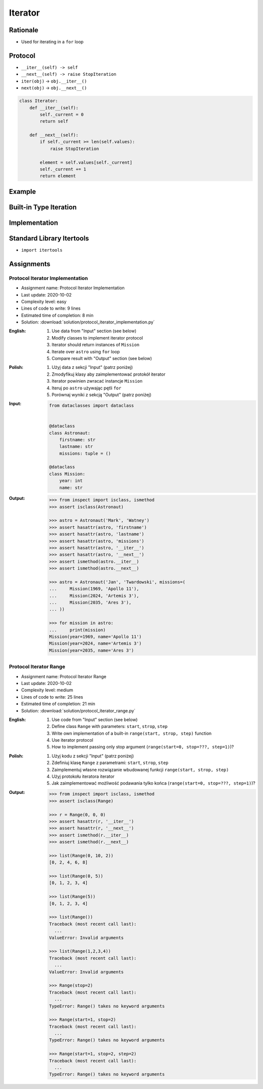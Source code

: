 .. _OOP Iterator:

********
Iterator
********


Rationale
=========
* Used for iterating in a ``for`` loop


Protocol
========
* ``__iter__(self) -> self``
* ``__next__(self) -> raise StopIteration``
* ``iter(obj)`` -> ``obj.__iter__()``
* ``next(obj)`` -> ``obj.__next__()``

.. code-block:: python

    class Iterator:
        def __iter__(self):
            self._current = 0
            return self

        def __next__(self):
            if self._current >= len(self.values):
                raise StopIteration

            element = self.values[self._current]
            self._current += 1
            return element


Example
=======
.. code-block:: python
    :caption: For loop

    DATA = [1, 2, 3]

    for current in DATA:
        print(current)

.. code-block:: python
    :caption: Intuitive implementation of the ``for`` loop

    DATA = [1, 2, 3]
    iterator = iter(DATA)

    try:
        current = next(iterator)
        print(current)

        current = next(iterator)
        print(current)

        current = next(iterator)
        print(current)

        current = next(iterator)
        print(current)
    except StopIteration:
        pass

.. code-block:: python
    :caption: Intuitive implementation of the ``for`` loop

    DATA = [1, 2, 3]
    iterator = DATA.__iter__()

    try:
        current = iterator.__next__()
        print(current)

        current = iterator.__next__()
        print(current)

        current = iterator.__next__()
        print(current)

        current = iterator.__next__()
        print(current)
    except StopIteration:
        pass


Built-in Type Iteration
=======================
.. code-block:: python
    :caption: Iterating ``str``

    for character in 'hello':
        print(character)

    # h
    # e
    # l
    # l
    # o

.. code-block:: python
    :caption: Iterating sequences

    for number in [1, 2, 3]:
        print(number)

    # 1
    # 2
    # 3

.. code-block:: python
    :caption: Iterating ``dict``

    DATA = {'a': 1, 'b': 2, 'c': 3}

    for element in DATA:
        print(element)

    # a
    # b
    # c

.. code-block:: python
    :caption: Iterating ``dict``

    for key, value in DATA.items():
        print(f'{key} -> {value}')

    # a -> 1
    # b -> 2
    # c -> 3

.. code-block:: python
    :caption: Iterating nested sequences

    for key, value in [('a',1), ('b',2), ('c',3)]:
        print(f'{key} -> {value}')

    # a -> 1
    # b -> 2
    # c -> 3


Implementation
==============
.. code-block:: python
    :caption: Iterator implementation

    class Parking:
        def __init__(self):
            self._parked_cars = list()

        def park(self, car):
            self._parked_cars.append(car)

        def __iter__(self):
            self._current = 0
            return self

        def __next__(self):
            if self._current >= len(self._parked_cars):
                raise StopIteration

            element = self._parked_cars[self._current]
            self._current += 1
            return element


    parking = Parking()
    parking.park('Mercedes')
    parking.park('Maluch')
    parking.park('Toyota')

    for car in parking:
        print(car)

    # Mercedes
    # Maluch
    # Toyota


.. _Itertools:

Standard Library Itertools
==========================
* ``import itertools``

.. code-block:: python
    :caption: ``itertools.count(start=0, step=1)``

    from itertools import count


    data = count(3, 2)

    next(data)
    # 3

    next(data)
    # 5

    next(data)
    # 7

.. code-block:: python
    :caption: ``itertools.cycle(iterable)``

    from itertools import cycle

    DATA = ['white', 'gray']

    for color in cycle(DATA):
        print(color)

    # white
    # gray
    # white
    # gray
    # ...

.. code-block:: python
    :caption: ``itertools.cycle(iterable)``

    from itertools import cycle

    DATA = ['even', 'odd']

    for i, status in enumerate(cycle(DATA)):
        print(i, status)

    # 0, even
    # 1, odd
    # 2, even
    # 3, odd
    # ...

.. code-block:: python
    :caption: ``itertools.repeat(object[, times])``

    from itertools import repeat

    data = repeat(10, 3)
    data
    # repeat(10, 3)

    next(data)
    # 10

    next(data)
    # 10

    next(data)
    # 10

    next(data)
    # Traceback (most recent call last):
    #   ...
    # StopIteration

.. code-block:: python
    :caption: ``itertools.accumulate(iterable[, func, *, initial=None])``

    from itertools import accumulate

    data = accumulate([1, 2, 3, 4])

    next(data)
    # 1

    next(data)
    # 3

    next(data)
    # 6

    next(data)
    # 10

    next(data)
    # Traceback (most recent call last):
    #   ...
    # StopIteration


.. code-block:: python
    :caption: ``itertools.chain(*iterables)``

    from itertools import chain


    keys = ['a', 'b', 'c']
    values = [1, 2, 3]

    for x in chain(keys, values):
        print(x)

    # a
    # b
    # c
    # 1
    # 2
    # 3

.. code-block:: python
    :caption: ``itertools.chain(*iterables)``

    from itertools import chain


    class Iterator:
        def __iter__(self):
            self._current = 0
            return self

        def __next__(self):
            if self._current >= len(self.values):
                raise StopIteration

            element = self.values[self._current]
            self._current += 1
            return element


    class Character(Iterator):
        def __init__(self, *values):
            self.values = values


    class Number(Iterator):
        def __init__(self, *values):
            self.values = values


    chars = Character('a', 'b', 'c')
    nums = Number(1, 2, 3)

    print(chain(chars, nums))
    # <itertools.chain object at 0x116166970>

    print(list(chain(chars, nums)))
    # [1, 2, 3, 'a', 'b', 'c']

    for x in chain(chars, nums):
        print(x)

    # a
    # b
    # c
    # 1
    # 2
    # 3

.. code-block:: python
    :caption: ``itertools.compress(data, selectors)``

    from itertools import compress


    data = compress('ABCDEF', [1,0,1,0,1,1])

    next(data)
    # 'A'

    next(data)
    # 'C'

    next(data)
    # 'E'

    next(data)
    # 'F'

    next(data)
    # Traceback (most recent call last):
    #   ...
    # StopIteration

.. code-block:: python
    :caption: ``itertools.islice(iterable, start, stop[, step])``

    from itertools import islice


    data = islice('ABCDEFG', 2, 6, 2 )

    next(data)
    # 'C'

    next(data)
    # 'E'

    next(data)
    # Traceback (most recent call last):
    #   File "<input>", line 1, in <module>
    # StopIteration

.. code-block:: python
    :caption: ``itertools.starmap(function, iterable)``

    from itertools import starmap


    data = starmap(pow, [(2,5), (3,2), (10,3)])

    next(data)
    # 32

    next(data)
    # 9

    next(data)
    # 1000

    next(data)
    # Traceback (most recent call last):
    #   File "<input>", line 1, in <module>
    # StopIteration

.. code-block:: python
    :caption: ``itertools.product(*iterables, repeat=1)``

    from itertools import product


    data = product(['a', 'b', 'c'], [1,2])

    next(data)
    # ('a', 1)

    next(data)
    # ('a', 2)

    next(data)
    # ('b', 1)

    next(data)
    # ('b', 2)

    next(data)
    # ('c', 1)

    next(data)
    # ('c', 2)

    next(data)
    # Traceback (most recent call last):
    #   ...
    # StopIteration

.. code-block:: python
    :caption: ``itertools.permutations(iterable, r=None)``

    from itertools import permutations


    data = permutations([1,2,3])

    next(data)
    # (1, 2, 3)

    next(data)
    # (1, 3, 2)

    next(data)
    # (2, 1, 3)

    next(data)
    # (2, 3, 1)

    next(data)
    # (3, 1, 2)

    next(data)
    # (3, 2, 1)

    next(data)
    # Traceback (most recent call last):
    #   File "<input>", line 1, in <module>
    # StopIteration

.. code-block:: python
    :caption: ``itertools.combinations(iterable, r)``

    from itertools import combinations


    data = combinations([1, 2, 3, 4], 2)

    next(data)
    # (1, 2)

    next(data)
    # (1, 3)

    next(data)
    # (1, 4)

    next(data)
    # (2, 3)

    next(data)
    # (2, 4)

    next(data)
    # (3, 4)

    next(data)
    # Traceback (most recent call last):
    #   ...
    # StopIteration

.. code-block:: python
    :caption: ``itertools.combinations_with_replacement(iterable, r)``

    from itertools import combinations_with_replacement


    data = combinations_with_replacement([1,2,3], 2)

    next(data)
    # (1, 1)

    next(data)
    # (1, 2)

    next(data)
    # (1, 3)

    next(data)
    # (2, 2)

    next(data)
    # (2, 3)

    next(data)
    # (3, 3)

    next(data)
    # Traceback (most recent call last):
    #   File "<input>", line 1, in <module>
    # StopIteration

.. code-block:: python
    :caption: ``itertools.groupby(iterable, key=None)``. Make an iterator that returns consecutive keys and groups from the iterable. Generally, the iterable needs to already be sorted on the same key function. The operation of groupby() is similar to the uniq filter in Unix. It generates a break or new group every time the value of the key function changes. That behavior differs from SQL’s GROUP BY which aggregates common elements regardless of their input order.

    from itertools import groupby

    data = groupby('AAAABBBCCDAABBB')

    next(data)
    # ('A', <itertools._grouper object at 0x1215f5c70>)

    next(data)
    # ('B', <itertools._grouper object at 0x12157b4f0>)

    next(data)
    # ('C', <itertools._grouper object at 0x120e16ee0>)

    next(data)
    # ('D', <itertools._grouper object at 0x1215ef4c0>)

    next(data)
    # ('A', <itertools._grouper object at 0x12157b3a0>)

    next(data)
    # ('B', <itertools._grouper object at 0x12157b790>)

    next(data)
    # Traceback (most recent call last):
    #   ...
    # StopIteration

    [k for k, g in groupby('AAAABBBCCDAABBB')]
    # A B C D A B

    [list(g) for k, g in groupby('AAAABBBCCD')]
    # AAAA BBB CC D


Assignments
===========

Protocol Iterator Implementation
--------------------------------
* Assignment name: Protocol Iterator Implementation
* Last update: 2020-10-02
* Complexity level: easy
* Lines of code to write: 9 lines
* Estimated time of completion: 8 min
* Solution: :download:`solution/protocol_iterator_implementation.py`

:English:
    #. Use data from "Input" section (see below)
    #. Modify classes to implement iterator protocol
    #. Iterator should return instances of ``Mission``
    #. Iterate over ``astro`` using ``for`` loop
    #. Compare result with "Output" section (see below)

:Polish:
    #. Użyj data z sekcji "Input" (patrz poniżej)
    #. Zmodyfikuj klasy aby zaimplementować protokół iterator
    #. Iterator powinien zwracać instancje ``Mission``
    #. Iteruj po ``astro`` używając pętli ``for``
    #. Porównaj wyniki z sekcją "Output" (patrz poniżej)

:Input:
    .. code-block:: python

        from dataclasses import dataclass


        @dataclass
        class Astronaut:
            firstname: str
            lastname: str
            missions: tuple = ()

        @dataclass
        class Mission:
            year: int
            name: str

:Output:
    .. code-block:: text

        >>> from inspect import isclass, ismethod
        >>> assert isclass(Astronaut)

        >>> astro = Astronaut('Mark', 'Watney')
        >>> assert hasattr(astro, 'firstname')
        >>> assert hasattr(astro, 'lastname')
        >>> assert hasattr(astro, 'missions')
        >>> assert hasattr(astro, '__iter__')
        >>> assert hasattr(astro, '__next__')
        >>> assert ismethod(astro.__iter__)
        >>> assert ismethod(astro.__next__)

        >>> astro = Astronaut('Jan', 'Twardowski', missions=(
        ...     Mission(1969, 'Apollo 11'),
        ...     Mission(2024, 'Artemis 3'),
        ...     Mission(2035, 'Ares 3'),
        ... ))

        >>> for mission in astro:
        ...     print(mission)
        Mission(year=1969, name='Apollo 11')
        Mission(year=2024, name='Artemis 3')
        Mission(year=2035, name='Ares 3')

Protocol Iterator Range
-----------------------
* Assignment name: Protocol Iterator Range
* Last update: 2020-10-02
* Complexity level: medium
* Lines of code to write: 25 lines
* Estimated time of completion: 21 min
* Solution: :download:`solution/protocol_iterator_range.py`

:English:
    #. Use code from "Input" section (see below)
    #. Define class ``Range`` with parameters: ``start``, ``strop``, ``step``
    #. Write own implementation of a built-in ``range(start, strop, step)`` function
    #. Use iterator protocol
    #. How to implement passing only stop argument (``range(start=0, stop=???, step=1)``)?

:Polish:
    #. Użyj kodu z sekcji "Input" (patrz poniżej)
    #. Zdefiniuj klasę ``Range`` z parametrami: ``start``, ``strop``, ``step``
    #. Zaimplementuj własne rozwiązanie wbudowanej funkcji ``range(start, strop, step)``
    #. Użyj protokołu iteratora iterator
    #. Jak zaimplementować możliwość podawania tylko końca (``range(start=0, stop=???, step=1)``)?

:Output:
    .. code-block:: text

        >>> from inspect import isclass, ismethod
        >>> assert isclass(Range)

        >>> r = Range(0, 0, 0)
        >>> assert hasattr(r, '__iter__')
        >>> assert hasattr(r, '__next__')
        >>> assert ismethod(r.__iter__)
        >>> assert ismethod(r.__next__)

        >>> list(Range(0, 10, 2))
        [0, 2, 4, 6, 8]

        >>> list(Range(0, 5))
        [0, 1, 2, 3, 4]

        >>> list(Range(5))
        [0, 1, 2, 3, 4]

        >>> list(Range())
        Traceback (most recent call last):
          ...
        ValueError: Invalid arguments

        >>> list(Range(1,2,3,4))
        Traceback (most recent call last):
          ...
        ValueError: Invalid arguments

        >>> Range(stop=2)
        Traceback (most recent call last):
          ...
        TypeError: Range() takes no keyword arguments

        >>> Range(start=1, stop=2)
        Traceback (most recent call last):
          ...
        TypeError: Range() takes no keyword arguments

        >>> Range(start=1, stop=2, step=2)
        Traceback (most recent call last):
          ...
        TypeError: Range() takes no keyword arguments
